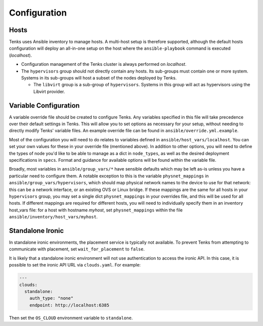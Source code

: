 .. _configuration:

Configuration
=============

Hosts
-----

Tenks uses Ansible inventory to manage hosts. A multi-host setup is therefore
supported, although the default hosts configuration will deploy an all-in-one
setup on the host where the ``ansible-playbook`` command is executed
(*localhost*).

* Configuration management of the Tenks cluster is always performed on
  *localhost*.
* The ``hypervisors`` group should not directly contain any hosts. Its sub-groups
  must contain one or more system. Systems in its sub-groups will host a subset
  of the nodes deployed by Tenks.

  * The ``libvirt`` group is a sub-group of ``hypervisors``. Systems in this
    group will act as hypervisors using the Libvirt provider.

Variable Configuration
----------------------

A variable override file should be created to configure Tenks. Any variables
specified in this file will take precedence over their default settings in
Tenks. This will allow you to set options as necessary for your setup, without
needing to directly modify Tenks' variable files. An example override file can
be found in ``ansible/override.yml.example``.

Most of the configuration you will need to do relates to variables defined in
``ansible/host_vars/localhost``. You can set your own values for these in your
override file (mentioned above). In addition to other options, you will need to
define the types of node you'd like to be able to manage as a dict in
``node_types``, as well as the desired deployment specifications in ``specs``.
Format and guidance for available options will be found within the variable
file.

Broadly, most variables in ``ansible/group_vars/*`` have sensible defaults
which may be left as-is unless you have a particular need to configure them. A
notable exception to this is the variable ``physnet_mappings`` in
``ansible/group_vars/hypervisors``, which should map physical network names to
the device to use for that network: this can be a network interface, or an
existing OVS or Linux bridge. If these mappings are the same for all hosts in
your ``hypervisors`` group, you may set a single dict ``physnet_mappings`` in
your overrides file, and this will be used for all hosts. If different mappings
are required for different hosts, you will need to individually specify them in
an inventory host_vars file: for a host with hostname *myhost*, set
``physnet_mappings`` within the file ``ansible/inventory/host_vars/myhost``.

Standalone Ironic
-----------------

In standalone ironic environments, the placement service is typically not
available. To prevent Tenks from attempting to communicate with placement, set
``wait_for_placement`` to ``false``.

It is likely that a standalone ironic environment will not use authentication
to access the ironic API. In this case, it is possible to set the ironic API
URL via ``clouds.yaml``. For example:

.. code-block:: yaml

   ---
   clouds:
     standalone:
       auth_type: "none"
       endpoint: http://localhost:6385

Then set the ``OS_CLOUD`` environment variable to ``standalone``.
